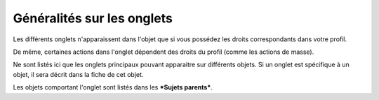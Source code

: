 Généralités sur les onglets
===========================

Les différents onglets n'apparaissent dans l'objet que si vous possédez
les droits correspondants dans votre profil.

De même, certaines actions dans l'onglet dépendent des droits du profil
(comme les actions de masse).

Ne sont listés ici que les onglets principaux pouvant apparaitre sur
différents objets. Si un onglet est spécifique à un objet, il sera
décrit dans la fiche de cet objet.

Les objets comportant l'onglet sont listés dans les ***Sujets
parents***.
